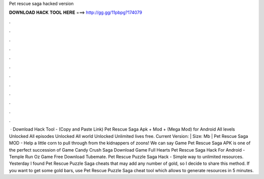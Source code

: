Pet rescue saga hacked version

𝐃𝐎𝐖𝐍𝐋𝐎𝐀𝐃 𝐇𝐀𝐂𝐊 𝐓𝐎𝐎𝐋 𝐇𝐄𝐑𝐄 ===> http://gg.gg/11pbpg?174079

.

.

.

.

.

.

.

.

.

.

.

.

 · Download Hack Tool -  (Copy and Paste Link) Pet Rescue Saga Apk + Mod + (Mega Mod) for Android All levels Unlocked All episodes Unlocked All world Unlocked Unlimited lives free. Current Version: | Size: Mb | Pet Rescue Saga MOD - Help a little corn to pull through from the kidnappers of zoons! We can say Game Pet Rescue Saga APK is one of the perfect succession of Game Candy Crush Saga Download Game Full Hearts Pet Rescue Saga Hack For Android - Temple Run Oz Game Free Download Tubemate. Pet Rescue Puzzle Saga Hack - Simple way to unlimited resources. Yesterday I found Pet Rescue Puzzle Saga cheats that may add any number of gold, so I decide to share this method. If you want to get some gold bars, use Pet Rescue Puzzle Saga cheat tool which allows to generate resources in 5 minutes.